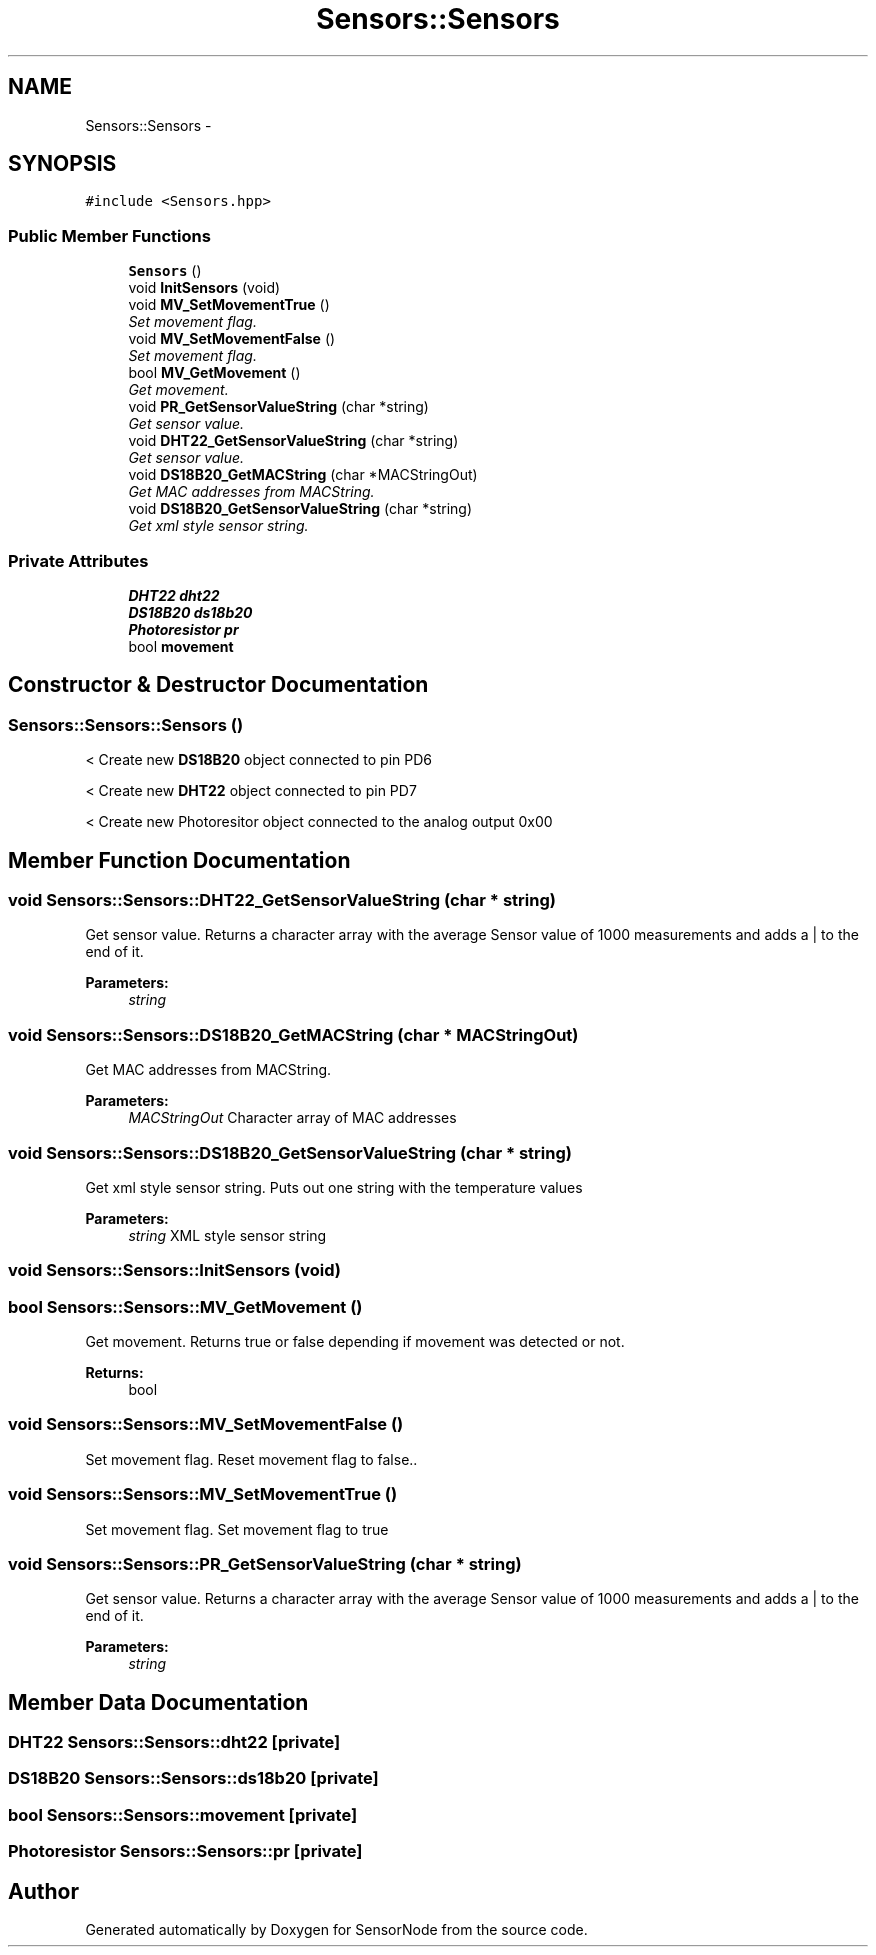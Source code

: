 .TH "Sensors::Sensors" 3 "Thu May 25 2017" "Version 0.2" "SensorNode" \" -*- nroff -*-
.ad l
.nh
.SH NAME
Sensors::Sensors \- 
.SH SYNOPSIS
.br
.PP
.PP
\fC#include <Sensors\&.hpp>\fP
.SS "Public Member Functions"

.in +1c
.ti -1c
.RI "\fBSensors\fP ()"
.br
.ti -1c
.RI "void \fBInitSensors\fP (void)"
.br
.ti -1c
.RI "void \fBMV_SetMovementTrue\fP ()"
.br
.RI "\fISet movement flag\&. \fP"
.ti -1c
.RI "void \fBMV_SetMovementFalse\fP ()"
.br
.RI "\fISet movement flag\&. \fP"
.ti -1c
.RI "bool \fBMV_GetMovement\fP ()"
.br
.RI "\fIGet movement\&. \fP"
.ti -1c
.RI "void \fBPR_GetSensorValueString\fP (char *string)"
.br
.RI "\fIGet sensor value\&. \fP"
.ti -1c
.RI "void \fBDHT22_GetSensorValueString\fP (char *string)"
.br
.RI "\fIGet sensor value\&. \fP"
.ti -1c
.RI "void \fBDS18B20_GetMACString\fP (char *MACStringOut)"
.br
.RI "\fIGet MAC addresses from MACString\&. \fP"
.ti -1c
.RI "void \fBDS18B20_GetSensorValueString\fP (char *string)"
.br
.RI "\fIGet xml style sensor string\&. \fP"
.in -1c
.SS "Private Attributes"

.in +1c
.ti -1c
.RI "\fBDHT22\fP \fBdht22\fP"
.br
.ti -1c
.RI "\fBDS18B20\fP \fBds18b20\fP"
.br
.ti -1c
.RI "\fBPhotoresistor\fP \fBpr\fP"
.br
.ti -1c
.RI "bool \fBmovement\fP"
.br
.in -1c
.SH "Constructor & Destructor Documentation"
.PP 
.SS "Sensors::Sensors::Sensors ()"
< Create new \fBDS18B20\fP object connected to pin PD6
.PP
< Create new \fBDHT22\fP object connected to pin PD7
.PP
< Create new Photoresitor object connected to the analog output 0x00 
.SH "Member Function Documentation"
.PP 
.SS "void Sensors::Sensors::DHT22_GetSensorValueString (char * string)"

.PP
Get sensor value\&. Returns a character array with the average Sensor value of 1000 measurements and adds a | to the end of it\&. 
.PP
\fBParameters:\fP
.RS 4
\fIstring\fP 
.RE
.PP

.SS "void Sensors::Sensors::DS18B20_GetMACString (char * MACStringOut)"

.PP
Get MAC addresses from MACString\&. 
.PP
\fBParameters:\fP
.RS 4
\fIMACStringOut\fP Character array of MAC addresses 
.RE
.PP

.SS "void Sensors::Sensors::DS18B20_GetSensorValueString (char * string)"

.PP
Get xml style sensor string\&. Puts out one string with the temperature values 
.PP
\fBParameters:\fP
.RS 4
\fIstring\fP XML style sensor string 
.RE
.PP

.SS "void Sensors::Sensors::InitSensors (void)"

.SS "bool Sensors::Sensors::MV_GetMovement ()"

.PP
Get movement\&. Returns true or false depending if movement was detected or not\&. 
.PP
\fBReturns:\fP
.RS 4
bool 
.RE
.PP

.SS "void Sensors::Sensors::MV_SetMovementFalse ()"

.PP
Set movement flag\&. Reset movement flag to false\&.\&. 
.SS "void Sensors::Sensors::MV_SetMovementTrue ()"

.PP
Set movement flag\&. Set movement flag to true 
.SS "void Sensors::Sensors::PR_GetSensorValueString (char * string)"

.PP
Get sensor value\&. Returns a character array with the average Sensor value of 1000 measurements and adds a | to the end of it\&. 
.PP
\fBParameters:\fP
.RS 4
\fIstring\fP 
.RE
.PP

.SH "Member Data Documentation"
.PP 
.SS "\fBDHT22\fP Sensors::Sensors::dht22\fC [private]\fP"

.SS "\fBDS18B20\fP Sensors::Sensors::ds18b20\fC [private]\fP"

.SS "bool Sensors::Sensors::movement\fC [private]\fP"

.SS "\fBPhotoresistor\fP Sensors::Sensors::pr\fC [private]\fP"


.SH "Author"
.PP 
Generated automatically by Doxygen for SensorNode from the source code\&.
